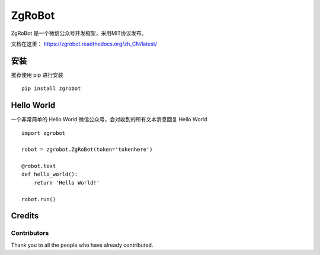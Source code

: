====================================
ZgRoBot
====================================

.. image:: https://img.shields.io/github/workflow/status/pylover7/ZgRobot/tests?label=tests
.. image:: https://img.shields.io/github/workflow/status/pylover7/ZgRobot/Lint?label=lint
.. image:: https://img.shields.io/github/downloads/pylover7/ZgRobot/total

.. image:: https://codecov.io/gh/pylover7/ZgRobot/branch/master/graph/badge.svg?token=JGB56KZ6CU
    :target: https://codecov.io/gh/pylover7/ZgRobot

.. image:: https://img.shields.io/github/stars/pylover7/ZgRobot?style=social
.. image:: https://img.shields.io/github/v/release/pylover7/ZgRobot?include_prereleases
.. image:: https://img.shields.io/github/v/tag/pylover7/ZgRobot
.. image:: https://img.shields.io/pypi/pyversions/pip
.. image:: https://img.shields.io/github/commit-activity/m/pylover7/ZgRobot
.. image:: https://img.shields.io/github/last-commit/pylover7/ZgRobot

.. image:: https://img.shields.io/github/issues/pylover7/ZgRobot
.. image:: https://img.shields.io/github/issues-closed/pylover7/ZgRobot
.. image:: https://img.shields.io/github/issues-pr/pylover7/ZgRobot
.. image:: https://img.shields.io/github/issues-pr-closed/pylover7/ZgRobot


.. image:: https://img.shields.io/github/license/pylover7/ZgRobot
    :alt: GitHub

ZgRoBot 是一个微信公众号开发框架，采用MIT协议发布。

文档在这里： https://zgrobot.readthedocs.org/zh_CN/latest/

安装
========

推荐使用 pip 进行安装 ::

    pip install zgrobot

Hello World
=============

一个非常简单的 Hello World 微信公众号，会对收到的所有文本消息回复 Hello World ::

    import zgrobot

    robot = zgrobot.ZgRoBot(token='tokenhere')

    @robot.text
    def hello_world():
        return 'Hello World!'

    robot.run()
    
Credits 
=======
Contributors
-----------------
Thank you to all the people who have already contributed. 
|occontributorimage|

.. |occontributorimage| image:: https://opencollective.com/zgrobot/contributors.svg?width=890&button=false
    :target: https://opencollective.com/zgrobot
    :alt: Repo Contributors
